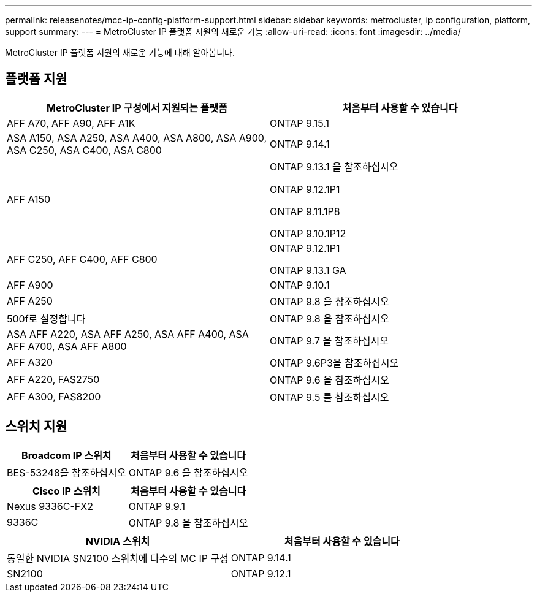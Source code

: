 ---
permalink: releasenotes/mcc-ip-config-platform-support.html 
sidebar: sidebar 
keywords: metrocluster, ip configuration, platform, support 
summary:  
---
= MetroCluster IP 플랫폼 지원의 새로운 기능
:allow-uri-read: 
:icons: font
:imagesdir: ../media/


[role="lead"]
MetroCluster IP 플랫폼 지원의 새로운 기능에 대해 알아봅니다.



== 플랫폼 지원

[cols="2*"]
|===
| MetroCluster IP 구성에서 지원되는 플랫폼 | 처음부터 사용할 수 있습니다 


 a| 
AFF A70, AFF A90, AFF A1K
 a| 
ONTAP 9.15.1



 a| 
ASA A150, ASA A250, ASA A400, ASA A800, ASA A900, ASA C250, ASA C400, ASA C800
 a| 
ONTAP 9.14.1



 a| 
AFF A150
 a| 
ONTAP 9.13.1 을 참조하십시오

ONTAP 9.12.1P1

ONTAP 9.11.1P8

ONTAP 9.10.1P12



 a| 
AFF C250, AFF C400, AFF C800
 a| 
ONTAP 9.12.1P1

ONTAP 9.13.1 GA



 a| 
AFF A900
 a| 
ONTAP 9.10.1



 a| 
AFF A250
 a| 
ONTAP 9.8 을 참조하십시오



 a| 
500f로 설정합니다
 a| 
ONTAP 9.8 을 참조하십시오



 a| 
ASA AFF A220, ASA AFF A250, ASA AFF A400, ASA AFF A700, ASA AFF A800
 a| 
ONTAP 9.7 을 참조하십시오



 a| 
AFF A320
 a| 
ONTAP 9.6P3을 참조하십시오



 a| 
AFF A220, FAS2750
 a| 
ONTAP 9.6 을 참조하십시오



 a| 
AFF A300, FAS8200
 a| 
ONTAP 9.5 를 참조하십시오

|===


== 스위치 지원

[cols="2*"]
|===
| Broadcom IP 스위치 | 처음부터 사용할 수 있습니다 


 a| 
BES-53248을 참조하십시오
 a| 
ONTAP 9.6 을 참조하십시오

|===
[cols="2*"]
|===
| Cisco IP 스위치 | 처음부터 사용할 수 있습니다 


 a| 
Nexus 9336C-FX2
 a| 
ONTAP 9.9.1



 a| 
9336C
 a| 
ONTAP 9.8 을 참조하십시오

|===
[cols="2*"]
|===
| NVIDIA 스위치 | 처음부터 사용할 수 있습니다 


 a| 
동일한 NVIDIA SN2100 스위치에 다수의 MC IP 구성
 a| 
ONTAP 9.14.1



 a| 
SN2100
 a| 
ONTAP 9.12.1

|===